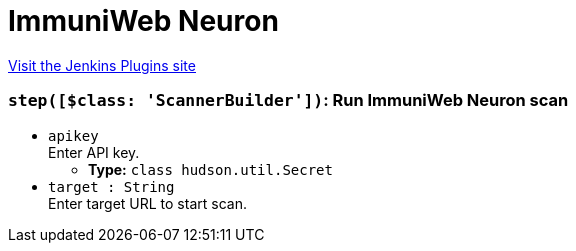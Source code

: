= ImmuniWeb Neuron
:page-layout: pipelinesteps

:notitle:
:description:
:author:
:email: jenkinsci-users@googlegroups.com
:sectanchors:
:toc: left
:compat-mode!:


++++
<a href="https://plugins.jenkins.io/immuniweb">Visit the Jenkins Plugins site</a>
++++


=== `step([$class: 'ScannerBuilder'])`: Run ImmuniWeb Neuron scan
++++
<ul><li><code>apikey</code>
<div><div>
 Enter API key.
</div></div>

<ul><li><b>Type:</b> <code>class hudson.util.Secret</code></li>
</ul></li>
<li><code>target : String</code>
<div><div>
 Enter target URL to start scan.
</div></div>

</li>
</ul>


++++
